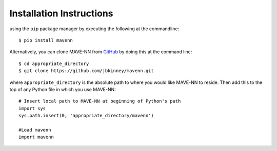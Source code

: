 .. _installation:

Installation Instructions
=========================

using the ``pip`` package manager by executing the following at the
commandline: ::

    $ pip install mavenn

Alternatively, you can clone MAVE-NN from
`GitHub <https://github.com/jbkinney/mavenn>`_ by doing
this at the command line: ::

    $ cd appropriate_directory
    $ git clone https://github.com/jbkinney/mavenn.git

where ``appropriate_directory`` is the absolute path to where you would like
MAVE-NN to reside. Then add this to the top of any Python file in
which you use MAVE-NN: ::

    # Insert local path to MAVE-NN at beginning of Python's path
    import sys
    sys.path.insert(0, 'appropriate_directory/mavenn')

    #Load mavenn
    import mavenn
